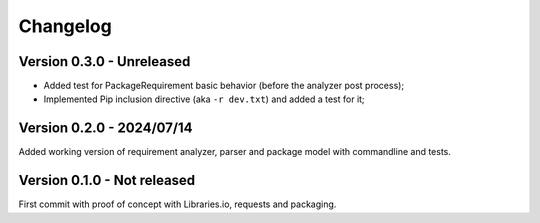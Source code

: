 
=========
Changelog
=========

Version 0.3.0 - Unreleased
**************************

* Added test for PackageRequirement basic behavior (before the analyzer post process);
* Implemented Pip inclusion directive (aka ``-r dev.txt``) and added a test for it;


Version 0.2.0 - 2024/07/14
**************************

Added working version of requirement analyzer, parser and package model with
commandline and tests.


Version 0.1.0 - Not released
****************************

First commit with proof of concept with Libraries.io, requests and packaging.
